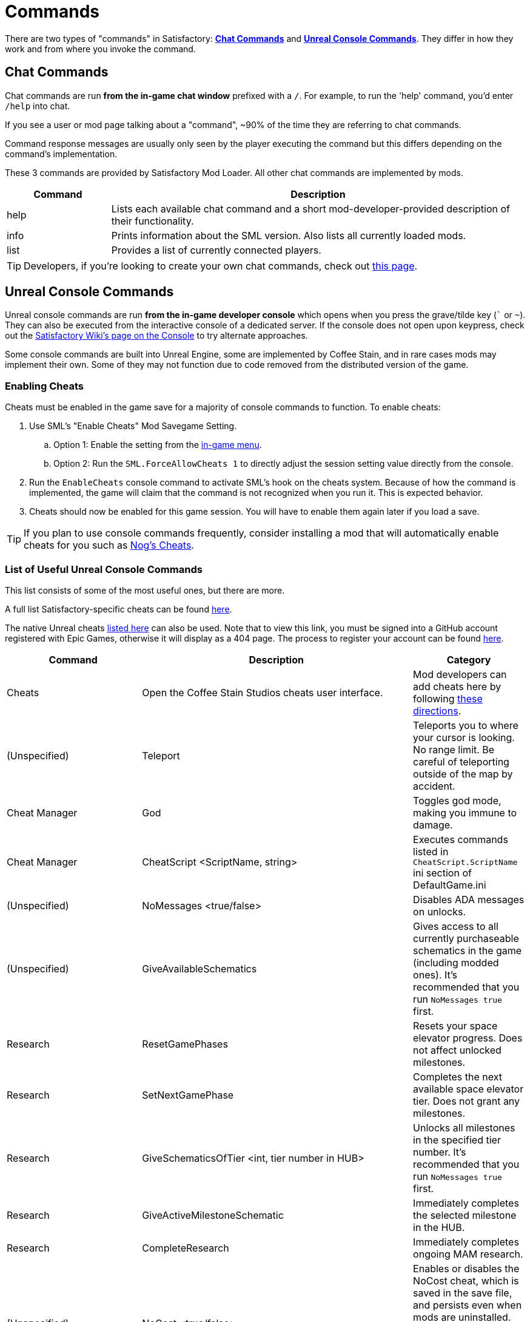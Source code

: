 = Commands

There are two types of "commands" in Satisfactory:
link:#ChatCommands[*Chat Commands*]
and link:#ConsoleCommands[*Unreal Console Commands*].
They differ in how they work and from where you invoke the command.

[id="ChatCommands"]
== Chat Commands

Chat commands are run *from the in-game chat window* prefixed with a `/`.
For example, to run the 'help' command, you'd enter `/help` into chat.

If you see a user or mod page talking about a "command",
~90% of the time they are referring to chat commands.

Command response messages are usually only seen by the player executing the command
but this differs depending on the command's implementation.

These 3 commands are provided by Satisfactory Mod Loader.
All other chat commands are implemented by mods.

[cols="1,4a"]
|===
|Command |Description

|help
|Lists each available chat command and a short mod-developer-provided description of their functionality.

|info
|Prints information about the SML version.
Also lists all currently loaded mods.

|list
|Provides a list of currently connected players.
|===

[TIP]
====
Developers, if you're looking to create your own chat commands, check out
xref:Development/ModLoader/ChatCommands.adoc[this page].
====

[id="ConsoleCommands"]
== Unreal Console Commands

Unreal console commands are run *from the in-game developer console*
which opens when you press the grave/tilde key (``` or `~`).
They can also be executed from the interactive console of a dedicated server.
If the console does not open upon keypress, check out the
https://satisfactory.wiki.gg/wiki/Console#Accessing[Satisfactory Wiki's page on the Console]
to try alternate approaches.

Some console commands are built into Unreal Engine,
some are implemented by Coffee Stain,
and in rare cases mods may implement their own.
Some of they may not function due to code removed from the distributed version of the game.

[id="EnableCheats"]
=== Enabling Cheats

Cheats must be enabled in the game save for a majority of console commands to function.
To enable cheats:

1. Use SML's "Enable Cheats" Mod Savegame Setting.
.. Option 1: Enable the setting from the xref:ForUsers/ConfiguringMods.adoc#_mod_savegame_settings[in-game menu].
.. Option 2: Run the `SML.ForceAllowCheats 1` to directly adjust the session setting value directly from the console.
2. Run the `EnableCheats` console command to activate SML's hook on the cheats system.
Because of how the command is implemented, the game will claim that the command is not recognized when you run it.
This is expected behavior.
3. Cheats should now be enabled for this game session.
You will have to enable them again later if you load a save.

[TIP]
====
If you plan to use console commands frequently,
consider installing a mod that will automatically enable cheats for you such as
https://ficsit.app/mod/NogsCheats[Nog's Cheats].
====

=== List of Useful Unreal Console Commands

This list consists of some of the most useful ones, but there are more.

A full list Satisfactory-specific cheats can be found
https://github.com/satisfactorymodding/SatisfactoryModLoader/blob/master/Source/FactoryGame/Public/FGCheatManager.h[here].

The native Unreal cheats
https://github.com/satisfactorymodding/UnrealEngine/blob/5.2.3-CSS/Engine/Source/Runtime/Engine/Classes/GameFramework/CheatManager.h[listed here]
can also be used.
Note that to view this link,
you must be signed into a GitHub account registered with Epic Games,
otherwise it will display as a 404 page.
The process to register your account can be found
xref:Development/BeginnersGuide/dependencies.adoc#CustomEngine[here].

[cols="2,4a,1"]
|===
|Command |Description |Category

|Cheats
| Open the Coffee Stain Studios cheats user interface.
| Mod developers can add cheats here by following xref:Development/Satisfactory/CheatBoard.adoc[these directions].
| (Unspecified)

// From UE CheatManager

|Teleport
| Teleports you to where your cursor is looking.
No range limit.
Be careful of teleporting outside of the map by accident.
| Cheat Manager

|God
| Toggles god mode, making you immune to damage.
| Cheat Manager

|CheatScript <ScriptName, string>
| Executes commands listed in `CheatScript.ScriptName` ini section of DefaultGame.ini
| (Unspecified)

// From FGCheatManager

|NoMessages <true/false>
| Disables ADA messages on unlocks.
| (Unspecified)

|GiveAvailableSchematics 
| Gives access to all currently purchaseable schematics in the game (including modded ones).
It's recommended that you run `NoMessages true` first.
| Research

|ResetGamePhases
| Resets your space elevator progress.
Does not affect unlocked milestones.
| Research

|SetNextGamePhase
| Completes the next available space elevator tier.
Does not grant any milestones.
| Research

|GiveSchematicsOfTier <int, tier number in HUB>
| Unlocks all milestones in the specified tier number.
It's recommended that you run `NoMessages true` first.
| Research

|GiveActiveMilestoneSchematic
| Immediately completes the selected milestone in the HUB.
| Research

|CompleteResearch 
| Immediately completes ongoing MAM research.
| (Unspecified)

|NoCost <true/false>
| Enables or disables the NoCost cheat,
which is saved in the save file,
and persists even when mods are uninstalled.
When enabled, no items are required to build things with the build gun.
Crafting stations still require ingredients.
| Resources

|NoPower <true/false>
| Enables or disables the NoPower cheat,
which is saved in the save file,
and persists even when mods are uninstalled.
When enabled, buildings still require a power connection,
but they require no electricity to run.
Vehicles also do not require fuel.
| Resources

|TurboProductionMode <true/false>
| When enabled, all items craft instantly in the workbench and workshop.
Buildings are unaffected.
| World/Time

|GiveItemStacks <Blueprint Path> <Number of Stacks>
| Adds a number of full stacks of an item to the player's inventory.
If the inventory isn't big enough to hold it all,
extra slots will be granted as well.
You can find an item's Blueprint Path on the
https://satisfactory.wiki.gg/[Satisfactory Wiki],
finding the content on a
https://github.com/Goz3rr/SatisfactorySaveEditor/tree/master/Reference%20Materials[reference list], or via searching around for it in
xref:Development/ExtractGameFiles.adoc#FModel[FModel].
You can also use it to give yourself additional inventory slots
via `GiveItemStacks "" numberOfSlots`
| Resources

|GiveItemsSingle <Blueprint Path> <Number of Items>
| Adds a number of individual items to the player's inventory.
Unlike `GiveItemStacks`, if the inventory can't hold the items,
the inventory will NOT be expanded.
You can find an item's Blueprint Path on the
https://satisfactory.wiki.gg/[Satisfactory Wiki],
finding the content on a
https://github.com/Goz3rr/SatisfactorySaveEditor/tree/master/Reference%20Materials[reference list], or via searching around for it in
xref:Development/ExtractGameFiles.adoc#FModel[FModel].
| Resources

|GiveResourceSinkCoupons <Amount>
| Adds AWESOME Sink coupons to the pool that can be printed at an AWESOME Sink.
Does not affect how many points it takes to earn the next coupon.
| Resources

|Slomo <Multiplier>
| Speeds up or slows down the entire game by the given multiplier.
This includes player movement, particles, animations, etc.
It has an effect on building operation rate,
but not as pronounced as one may expect.
For example, `10.0` makes Copper Sheets craft in
around 3.5 seconds instead of the 6 seconds they take at `1.0`.
| World/Time

|SetTimeOfDay <Hour> <Minute>
| Sets the world time of day in 24 hour time format.
| World/Time

|SetTimeSpeedMultiplier <Multiplier>
| Sets a world time of day speed multiplier.
Set it to 0 to freeze the day/night cycle altogether.
| (Unspecified)

|EnableBuildableTick <true/false>
| Enables/disables AFGBuildable ticking,
which controls if buildings are animated.
They will still produce items at their regular rate
even when this is set to `false`.
| Factory:Uncommon

|PlayerFly <true/false>
| Enables/disables the vanilla flying cheat.
| Player/Camera

|PlayerNoClipModeOnFly <true/false>
| Enables/disables noclip when in cheat fly mode.
| Player/Camera

|FlipVehicle
| Flips the vehicle you are currently in by 180 degrees.
If you're upright already, it will flip you upside down.
| (Unspecified)

|ResetAllFactoryLegsToZero <true/false>
| Makes the support legs on all buildings reset to their default height.
The boolean argument controls if it should "repopulateEmptyLegs,"
presumably if they were deleted somehow.
| (Unspecified)

|RebuildFactoryLegsOneTileAroundPlayer
| Recalculates the support legs on buildings near the player.
If the gap is too large, they will just reset to zero.
| (Unspecified)

|FillAllFreightCars <percent full, float>
| Fills all freight cars in the map with a nameless,
descriptionless placeholder item.
The argument controls how close to full they are, with 1.0 being 100%
Freight cars that already had items in them when this command was run
will have the items emptied instead of set to the fill percentage.
| (Unspecified)

|EmptyAllFreightCars
| Empties all freight cars in the map of their contents.
| (Unspecified)

|HideAllBuildings <true/false>
| Hides or shows all factory buildings.
They still have collision.
| Display

|ShowFactoryOnly <true/false>
| Hides or shows all terrain, including the skybox and its light.
Disables your flashlight when enabled.
It still has collision.
| Display

|ForceSpawnCreatures
| Forces active spawners to spawn creatures
even if the creature isn't set to spawn yet
(because of day/night restrictions etc.)
| World/Time

// Crashes/bad

// `OpenModMap` takes you to the menu from a save and does nothing once there?

|===
